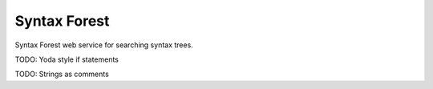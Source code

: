 =============
Syntax Forest
=============

Syntax Forest web service for searching syntax trees.

TODO: Yoda style if statements

TODO: Strings as comments
